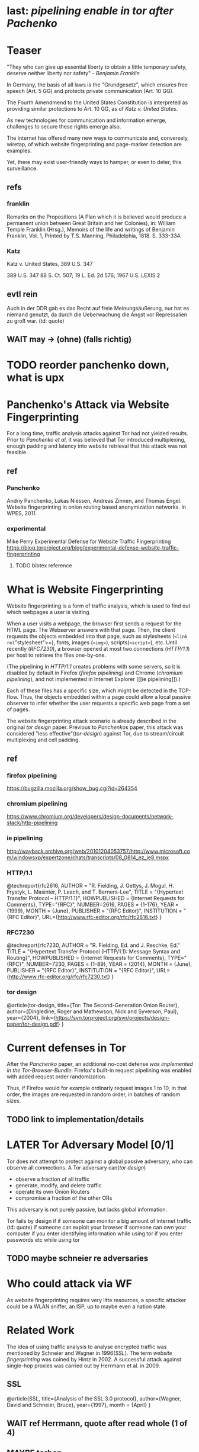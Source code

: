 * last: [[pipelining enable in tor after Pachenko]]
* Teaser
  "They who can give up essential liberty to obtain a little temporary
  safety, deserve neither liberty nor safety" - [[franklin][Benjamin Franklin]]

  In Germany, the basis of all laws is the "Grundgesetz", which
  ensures free speech (Art. 5 GG) and protects private communication
  (Art. 10 GG).

  The Fourth Amendmend to the United States Constitution is
  interpreted as providing similar protections to Art. 10 GG, as of
  [[Katz][Katz v. United States]].

  As new technologies for communication and information emerge,
  challenges to secure these rights emerge also.

  The internet has offered many new ways to communicate and,
  conversely, wiretap, of which website fingerprinting and
  page-marker detection are examples.

  Yet, there may exist user-friendly ways to hamper, or even to deter,
  this surveillance.
** refs
*** franklin
    Remarks on the Propositions (A Plan which it is believed would
    produce a permanent union between Great Britain and her Colonies),
    in: William Temple Franklin (Hrsg.), Memoirs of the life and
    writings of Benjamin Franklin, Vol. 1, Printed by T.S. Manning,
    Philadelphia, 1818. S. 333-334.
*** Katz
    Katz v. United States, 389 U.S. 347
    
    389 U.S. 347
    88 S. Ct. 507; 19 L. Ed. 2d 576; 1967 U.S. LEXIS 2
** evtl rein
   Auch in der DDR gab es das Recht auf freie Meinungsäußerung, nur
   hat es niemand genutzt, da durch die Ueberwachung die Angst vor
   Repressalien zu groß war. (td: quote)
** WAIT may \to (ohne) (falls richtig)
* TODO reorder panchenko down, what is upx
* Panchenko's Attack via Website Fingerprinting
  For a long time, traffic analysis attacks against Tor had not
  yielded results. Prior to [[Panchenko][Panchenko et al]], it was believed that Tor
  introduced multiplexing, enough padding and latency into website
  retrieval that this attack was not feasible.
** ref
*** Panchenko
    Andriy Panchenko, Lukas Niessen, Andreas Zinnen, and Thomas
    Engel. Website fingerprinting in onion routing based anonymization
    networks. In WPES, 2011.
*** experimental
    Mike Perry
    Experimental Defense for Website Traffic Fingerprinting
    https://blog.torproject.org/blog/experimental-defense-website-traffic-fingerprinting
**** TODO bibtex reference
* What is Website Fingerprinting
  Website fingerprinting is a form of traffic analysis, which is used
  to find out which webpages a user is visiting.

  When a user visits a webpage, the browser first sends a request for
  the HTML page. The Webserver answers with that page. Then, the
  client requests the objects embedded into that page, such as
  stylesheets (=<link rel="stylesheet">=), fonts, images (=<img>=),
  scripts(=<script>=), etc. Until recently ([[RFC7230]]), a browser opened
  at most two connections ([[HTTP/1.1]]) per host to retrieve the files
  one-by-one.

  (The pipelining in [[HTTP/1.1]] creates problems with some servers, so
  it is disabled by default in Firefox ([[firefox pipelining)]] and Chrome
  ([[chromium pipelining]]), and not implemented in Internet Explorer ([[ie
  pipelining]]).)

  Each of these files has a specific size, which might be detected in
  the TCP-flow. Thus, the objects embedded within a page could allow a
  local passive observer to infer whether the user requests a specific
  web page from a set of pages.

  The website fingerprinting attack scenario is already described in
  the original [[tor design]] paper. Previous to [[Panchenko]]s paper, this
  attack was considered "less effective"([[tor-design]]) against Tor, due
  to stream/circuit multiplexing and cell padding.
** ref
*** firefox pipelining
   https://bugzilla.mozilla.org/show_bug.cgi?id=264354
*** chromium pipelining
    https://www.chromium.org/developers/design-documents/network-stack/http-pipelining
*** ie pipelining
http://wayback.archive.org/web/20101204053757/http://www.microsoft.com/windowsxp/expertzone/chats/transcripts/08_0814_ez_ie8.mspx
*** HTTP/1.1
     @techreport{rfc2616,
       AUTHOR = "R. Fielding, J. Gettys, J. Mogul, H. Frystyk, L. Masinter, P. Leach, and T. Berners-Lee",
       TITLE = "{Hypertext Transfer Protocol -- HTTP/1.1}",
       HOWPUBLISHED = {Internet Requests for Comments},
       TYPE="{RFC}",
       NUMBER=2616,
       PAGES = {1-176},
       YEAR = {1999},
       MONTH = {June},
       PUBLISHER = "{RFC Editor}",
       INSTITUTION = "{RFC Editor}",
       URL={http://www.rfc-editor.org/rfc/rfc2616.txt}
     }
*** RFC7230
     @techreport{rfc7230,
       AUTHOR = "R. Fielding, Ed. and J. Reschke, Ed."
       TITLE = "{Hypertext Transfer Protocol (HTTP/1.1): Message Syntax and Routing}",
       HOWPUBLISHED = {Internet Requests for Comments},
       TYPE="{RFC}",
       NUMBER=7230,
       PAGES = {1-89},
       YEAR = {2014},
       MONTH = {June},
       PUBLISHER = "{RFC Editor}",
       INSTITUTION = "{RFC Editor}",
       URL={http://www.rfc-editor.org/rfc/rfc7230.txt}
     }
*** tor design
    @article{tor-design,
      title={Tor: The Second-Generation Onion Router},
      author={Dingledine, Roger and Mathewson, Nick and Syverson, Paul},
      year={2004},
      link={https://svn.torproject.org/svn/projects/design-paper/tor-design.pdf}
    }
* Current defenses in Tor
  After the [[Panchenko]] paper, an additional no-cost defense [[experimental][was
  implemented in the Tor-Browser-Bundle]]: Firefox's built-in request
  pipelining was enabled with added request order randomization.

  Thus, if Firefox would for example ordinarly request images 1 to 10,
  in that order, the images are requested in random order, in batches
  of random sizes.
** TODO link to implementation/details
* LATER Tor Adversary Model [0/1]
  Tor does not attempt to protect against a global passive adversary,
  who can observe all connections. A Tor adversary can([[tor design]])

  - observe a fraction of all traffic
  - generate, modify, and delete traffic
  - operate its own Onion Routers
  - compromise a fraction of the other ORs

  This adversary is not purely passive, but lacks global information.

  Tor fails by design if
  if someone can monitor a big amount of internet traffic (td: quote)
  if someone can exploit your browser
  if someone can own your computer
  if you enter identifying information while using tor
  if you enter passwords etc while using tor
** TODO maybe schneier re adversaries
* Who could attack via WF
  As website fingerprinting requires very litte resources, a specific
  attacker could be a WLAN sniffer, an ISP, up to maybe even a nation
  state.
* Related Work
  The idea of using traffic analysis to analyse encrypted traffic was
  mentioned by Schneier and Wagner in 1996([[SSL]]). The term /website
  fingerprinting/ was coined by Hintz in 2002. A successful attack
  against single-hop proxies was carried out by Herrmann et
  al. in 2009.
** SSL
   @article{SSL,
     title={Analysis of the SSL 3.0 protocol},
     author={Wagner, David and Schneier, Bruce},
     year={1997},
     month = {April}
   }
** WAIT ref Herrmann, quote after read whole (1 of 4)
** MAYBE torben
  Torben is a deanonymization attack based on injected website content
  in combination with Pattern Recognition. The authors show that when
  the user's browser sends requests of certain sizes for responses of
  certain sizes, this can be recognized in the encrypted TLS-Traffic
  from the Guard Node to the Onion Proxy.

  Each request/response pair corresponds to a certain amount of
  information (the authors show their approach with four request and
  response sizes, yielding a four-bit side-channel per request). This
  channel is used to encode a hash of the currently visited page.

  The requests are performed via XMLHttpRequest, but they authors also
  mention using HTTP redirects for the same effect.



  inject additional traffic into communication via JS XMLHttpRequest
  fixed request/response sizes of 2k, 4k, 6k, 8k bytes
  \to quad bits, concatenate, data transfer rate rate
  after 30 or 120 ms (tor latency bigger)
  detect via svm (how)
  setzt auf tcp an statt auf ip, (weil tor ja tcp ! yeah!)
* TODO Tor [0/6]
  Tor is an anonymization network with a diverse user base. It has
  6000 nodes and more than 3 million daily users.
* how Tor works
  Tor is based on Onion Routing. Each message is seperately encrypted
  and transferred by three nodes on a user-determined path.

  After the third /hop/, the message leaves the Tor network to any
  TCP port and server in the Internet, or connects to a server hidden
  via Tor's /hidden service/ concept.

  The list of users consist of [[Tor Website]]

  Tor is an anonymity service.
  - decentralized
  - biggest
  - high throughput
  - rather low latency, usable for web browsing
  - also hidden services

  Using a client called /Onion Proxy/ on the local computer, almost all

  Durch eine auf dem Rechner des Endnutzers installierte Software, den
  , können fast saemtliche Internetverbindungen durch
  Tor geleitet werden (es wird nur TCP unterstuetzt, was aber xx %
  aller Internetverbindungen darstellt).

  Es besteht aus vielen Servern im Internet, den /Onion Routern/, die
  Nachrichten nach dem Tor-Protokoll weiterleiten. Am Ende eines
  Pfades durch Tor werden die Verbindungen an einem, /Exit Node/
  genannten, Onion Router aus dem Netzwerk an beliebige
  Internetadressen geleitet.

  - messages encrypted and passed between several routers
  - standard TLS
  - each router has 3 keys, two of which are rotated, one identity key
  - fixed minimum messages size of 512 Byte
    - extensions allow other sizes
  - directory of all onion routers in directory servers
  - encrypted from client to "guard node"
  - passed to two other hosts, chosen by client "at random"
  - exits at "exit node" as normal tcp connection (except for hidden services)
* user base
  From the beginning, Tor envisoned a broad user base.

  Ursprünglich wurde das Netzwerk von einer Gruppe finanziert vom
  Navy Office of Naval Research und der DARPA, also durch das
  US-Militär, entwickelt. Von Anfang an wurde ein breiter Nutzerkreis
  avisiert.

  us government is main sponsor (navy originally)
  privacy activists: ccc
  chinese and iranian dissidents
  "arab spring"
** TODO erfinder
* TODO Tools [0/15]
** TODO Mozilla Add-On Sdk [0/2]
   The Add-on SDK by Mozilla aids in the development of Firefox-Addons.

   It allows users to create new addons using HTML and JS only,
   omitting the previous way of using XUL.
*** Installation and Use of Jpm
    (SDK-)addons can be built via the =jpm=-tool. This is available as
    a NodeJS-Module via the (NodeJS-) built-in package manager =npm=,
    the NodeJS Package Manager.

    Installing =jpm= is thus a two-step process. Firstly, install
    NodeJS via built-in tools (for example =apt-get install
    nodejs-legacy= in Debian and Ubuntu) or via [[link npm][download]], then, do a

    npm install jpm

    to install jpm for the current user. Global installation is done
    via =npm install -g jpm=.

    Once =jpm= is installed, new addons are created via =jpm init=,
    live-tested via =jpm run= and the addon package built via =jpm xpi=.
**** link npm
     nodejs.org
*** index.js
    The addon entry point can be configured via the =preferences.json=
    file. By default, the main addon-script is called =index.js=.
*** page-worker
    A =page-worker= creates "a permanent, invisible page and
    access[es] its DOM."  ([[link page-worker]]).

    New pages can be loaded in the background, which would allow for
    the retrieval of camouflage traffic ([[link panchenko]]).

    A minimal new page-worker is created via

    pageWorker = require("sdk/page-worker").Page({});

    The page-worker's page can be set dynamically via

    pageWorker.contentURL = "http://en.wikipedia.org/wiki/Cheese"

    yet this fetches only the HTML file pointed to. The retrieval of
    images, stylesheets, etc, is not automatic.
**** link page-worker
     developer.mozilla.org/en-US/Add-ons/SDK/High-Level_APIs/page-worker.html
**** link panchenko
     A. Panchenko, L. Niessen, A. Zinnen, and T. Engel. Website
     Fingerprinting in Onion Routing Based Anonymization Networks. In
     Proceedings of the 10th ACM Workshop on Privacy in the Electronic
     Society, pages 103–114, 2011.
*** page-mod
   The page-mod module runs "scripts in the context of web pages whose
   URL matches a given pattern." ([[link page-mod]])

   If the pattern is given as ="*"= or (for minor differences) the regular
   expression =/.*/=, then the scripts are run on every user-visited
   page.

   A page-mod example is

pageMod.PageMod({
    include: /.*/,
    contentScriptFile: "./getLinks.js",
    onAttach: function(worker) {
	worker.port.on("links", function(JSONlinks) {
	    addToCandidates(JSON.parse(JSONlinks));
	});
    }
});

   , which is run on every user page, applies the =getLinks.js= script
   and listens for its feedback.

   page-mod offers other parameters, such as the moment of the script
   execution, stylesheet modification, etc.
**** link page-mod
     http://developer.mozilla.org/en-US/Add-ons/SDK/High-Level_APIs/page-mod.html
*** separation of scripts
    As a security measure, there is a separation between (1) the
    /add-on scripts/, which are run in the browser context, but cannot
    access the web page, and (2) /content scripts/, which are run in
    the page context. They can access the DOM, but neither browser nor
    (3) /page scripts/ (those included via f.ex. =<script>=).

    page-supplied scripts can by default neither access content scripts
    nor add-on scripts.
**** TODO index: page scripts, content scripts, add-on scripts
*** message-passing
    There is a mechanism to pass content from the add-on to the
    content scripts, as shown in the example.

    A single string can be passed between both sides. As the string
    can be any serialized JSON object, this is not much of a
    limitation. (It disallows the passing of functions and circular
    objects).

    In a content-script, a message can be sent via
    =self.port.emit('message_id', param)= and received via
    =self.port.on('message_id', function(param))=.

    In the Addon-Context, a =worker= object is used and the
    content-script's =self= is replaced by a =worker=. The worker is
    initialized via the =onAttach= parameter of the page-mod, as seen
    above.
**** TODO JSON link
*** interacting with page-scripts
    By default, content-scripts are isolated from the modifications
    done by page-scripts.[[Interacting with page scripts]]

    To access object inside the page-scripts context, you can use
    =unsafeWindow=. 

    The reverse is only true for primitive values. If page-scripts
    need to see altered behavior, it is possible to override
    functionality of the page by using =exportFunction=, as in

    exportFunction(open,
                   unsafeWindow.XMLHttpRequest.prototype,
		   {defineAs: "open"});

    This exports the (previously-defined) function =open()= to the
    XMLHttpRequest.prototype, where it replaces the built-in
    functionality.
**** Interacting with page scripts
developer.mozilla.org/en-US/Add-ons/SDK/Guides/Content_Scripts/Interacting_with_page_scripts.html
*** [#C] DOM
    domain-object-model
*** pipelining enable in tor after Pachenko
** WAIT torbrowser
*** changes to normal browser to be able to use this
**** enable request pipelining
** other defenses
   There are other methods of defense, which might help mitigate the
   Torben attack. One is based on browser plugins, the other on rate
   limiting.
*** TODO Plugins
    There exist two plugins, which should both allow mitigation of this
    attack. Used in parallel, they may hinder browsing somewhat (which
    is why they are not enabled/installed by default in the Tor Browser
    Bundle).

    The first is NoScript, which selects which Javascript sources to
    run and which to block. This is installed in Torbrowser for the
    additional security benefits it brings (XSS defense etc). It is
    considered as a one of the most security-enhancing plugins by
    ... o'reilly:

    QUOTE

    A second Add-On with a different set of protective measures is
    RequestPolicy: This add-on controls, which third-party content to
    load on a given page. Every query to the original domain is passed,
    while requests to other domains must be temporarily or permanently
    approved. It comes with a restrictive set of pre-defined rules (for
    example google pages are allowed to access gstatic), and a
    blacklist and whitelist mode.
**** TODO quote o'reilly
*** write new plugins
    Instead of inserting dummy traffic into the connection, one could
    throttle the "data rate" of get request and responses (or only
    requests or the ratio)
*** Throttling
    As especially outgoing web requests are often quite small, and this
    paper has at the moment a 1:1 rate of outgoing vs incoming for the
    requests, throttling the amount of data leaving the end user might
    well suffice for reducing the bandwidth of the side-channel enough
    to make it insignificant.
*** TODO link tor browser bundle
**** or writeup something
*** TODO link Requestpolicy
** TODO capture
*** tshark
    first only the traffic of a certain user
*** wireshark
*** tcpdump
   
** Sally
   Sally is a tool to transfer text into points in a vector space.

   It is installed on Ubuntu Vivid Vervet by following the official
   instructions, then changing =vivid= in the file
   =/etc/apt/sources.list.d/mlsec-ubuntu-sally-vivid.list= to
   =devel=.
*** TODO check 1st sentence
* WAIT Cover add-on
  Defends against website fingerprinting by injecting artificial
  cover traffic into the communication.
** when stable
   also cover against website fingerprinting by injecting really
   artificial cover traffic

   for every request, do one as well,
** why as an add-on
   This is one of the few low-latency communication methods, Instead
   of burdening all of Tor with extra bells and whistles, this solves
   this deanonymization problem at the application layer, where its
   origins are. (Separation of Concerns)
* TODO Test
* TODO browser scripting [0/5]
  In order to retrieve sites inside the browser, there are several
  approaches.
** Selenium
  Selenium is the de-facto standard for testing web applications. It
  has drivers for several browsers, allowing it to control them, and
  evaluate the retrieved page. Its documentation is currently
  transferring from Version 1 to Version 2.

  The
** Mozmill
   "MozMill is a test tool and framework for writing automated tests for Gecko based applications."[[link mozmill]]
*** installation
    Mozmill can be installed via pip:

    =pip install mozmill=
*** conflict
    After installing first Marionette and then MozMill (without using
    a virtual environment), Marionette stopped working, missing a
    =B2GEmulatorRunner=. This error could be fixed by deinstalling
    all installed packages via

    for i in $(pip list); do sudo pip uninstall $i; done

    , then reinstalling Marionette.

    As MozMill advises "to use a virtual environment", [[link mozmill]],
    this will likely fix the problem.
*** TODO link mozmill
** TODO Marionette [0/1]
   Marionette is the next generation mozilla testing framework.
*** installation
    Marionette exists as a Python Package. It is thus easily installed via

    pip install marionette_client

    (after installing pip via =sudo apt-get install python-pip=)
*** start browser with -marionette parameter
    Each modern firefox browser, and thus tor, has marionette-support
    built-in. It needs to be enabled on the command-line via the
    =-marionette= switch, for example

    cd tor-browser_en-US/Browser
    ./firefox -marionette

    This starts the Tor browser with marionette enabled.
**** TODO marionette support page link
*** attach to browser
    To attach to a running browser, use the following code (this
    example loads a page)

    from marionette import Marionette
    client = Marionette('localhost', port=2828);
    client.start_session()
    url='http://test.de'
    client.navigate(url);
*** not working in 0.19
    from marionette import By
*** page load test
    The =client.navigate()= call returns only after the page has
    loaded, (and throws an error if the page could not be
    loaded). This obsoletes the need to test whether a page loaded
    completely([[Panchenko]]).
** shell script
  If this were a simple firefox instance, just calling =firefox website= would load the website in Firefox.
*** TODO how to check that page has loaded
** TODO chickenfoot: http://groups.csail.mit.edu/uid/chickenfoot/
* criteria for tool to retrieve websites
  - script tor browser: load new page
  - easy set-up
  - should
    - register page load or error
  - might
    - set tor's paranoia slider
    - install extra addon
* setup to retrieve websites
  To retrieve websites without further settings, 

  start tor browser bundle with -marionette switch:

  =./firefox -marionette=

  for each site
  - start packet dump
    =tshark -w $DIR/$1.$(date +%s) &=
  - retrieve website
    =open_site.py $1=

    with =open_site.py= as (simplified)

    import sys
    from marionette import Marionette

    client = Marionette('localhost', port=2828)
    client.start_session()
    client.navigate(sys.argv[1])

  - when finished, stop packet dump (kill =tshark= via process id).

  This is implemented in the script =all.sh=, which internally calls
  the =open_site.py= file to open a website via marionette.

  You also need to install =tshark= via =sudo apt-get install tshark=
  and set the current user to be able to capture packets via =sudo
  dpkg-reconfigure wireshark-common= and adding the user to the
  =wireshark= group (in =/etc/groups=).
** TODO scripts source + doc
* TODO how to get wang/goldberg to work
  As the =notes= file says:

  "svm-train and svm-predict come from the libSVM package."
* how to get tor browser bundle to work
  In order to start the tor browser bundle via the =./firefox=
  command, you need some libraries. 

  One external repository is required, which can be installed via

  =add-apt-repository ppa:ubuntu-toolchain-r/test=
  =apt-get update=
  =apt-get dist-upgrade=

  Furthermore, the binary needs some firefox libraries, which can be
  retrieved via =apt-get install firefox=.

  Afterwards, the binary can be started by =./firefox=. 
** TODO where exactly is the torrc: directory
* headless configuration
  If you want to capture on a headless server, you can use the
  =xvfb=-package. which is installed via =sudo apt-get install xvfb=.

  Then, you can run the X Virtual Framebuffer via

  =Xvfb :1=

  tell the browser to use it via

  =export DISPLAY:1=

  and start the retrieval as mentioned above.
* TODO libsvm
* WAIT Evaluation
* WAIT Conclusion



